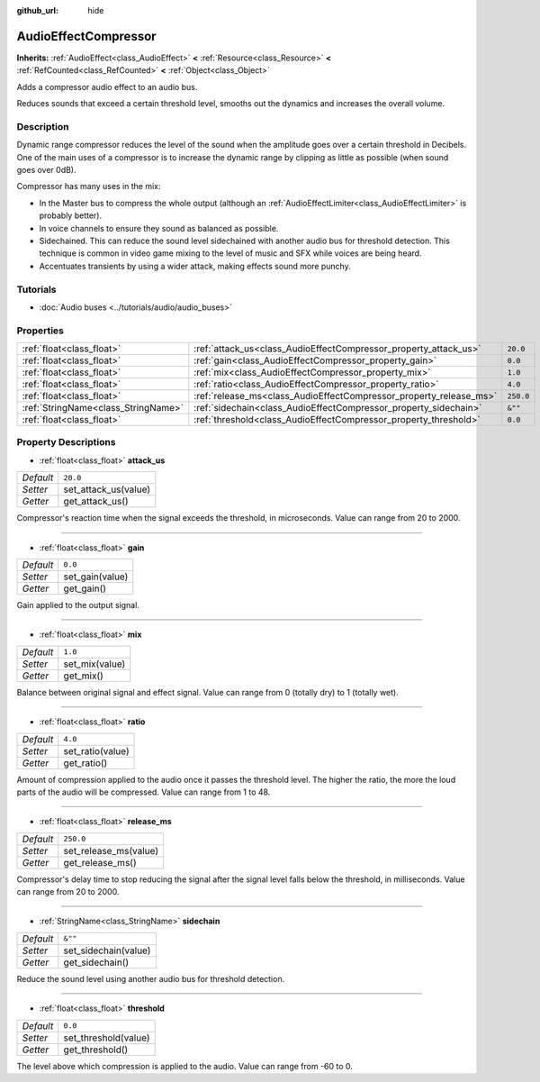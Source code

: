 :github_url: hide

.. Generated automatically by doc/tools/make_rst.py in Godot's source tree.
.. DO NOT EDIT THIS FILE, but the AudioEffectCompressor.xml source instead.
.. The source is found in doc/classes or modules/<name>/doc_classes.

.. _class_AudioEffectCompressor:

AudioEffectCompressor
=====================

**Inherits:** :ref:`AudioEffect<class_AudioEffect>` **<** :ref:`Resource<class_Resource>` **<** :ref:`RefCounted<class_RefCounted>` **<** :ref:`Object<class_Object>`

Adds a compressor audio effect to an audio bus.

Reduces sounds that exceed a certain threshold level, smooths out the dynamics and increases the overall volume.

Description
-----------

Dynamic range compressor reduces the level of the sound when the amplitude goes over a certain threshold in Decibels. One of the main uses of a compressor is to increase the dynamic range by clipping as little as possible (when sound goes over 0dB).

Compressor has many uses in the mix:

- In the Master bus to compress the whole output (although an :ref:`AudioEffectLimiter<class_AudioEffectLimiter>` is probably better).

- In voice channels to ensure they sound as balanced as possible.

- Sidechained. This can reduce the sound level sidechained with another audio bus for threshold detection. This technique is common in video game mixing to the level of music and SFX while voices are being heard.

- Accentuates transients by using a wider attack, making effects sound more punchy.

Tutorials
---------

- :doc:`Audio buses <../tutorials/audio/audio_buses>`

Properties
----------

+-------------------------------------+--------------------------------------------------------------------+-----------+
| :ref:`float<class_float>`           | :ref:`attack_us<class_AudioEffectCompressor_property_attack_us>`   | ``20.0``  |
+-------------------------------------+--------------------------------------------------------------------+-----------+
| :ref:`float<class_float>`           | :ref:`gain<class_AudioEffectCompressor_property_gain>`             | ``0.0``   |
+-------------------------------------+--------------------------------------------------------------------+-----------+
| :ref:`float<class_float>`           | :ref:`mix<class_AudioEffectCompressor_property_mix>`               | ``1.0``   |
+-------------------------------------+--------------------------------------------------------------------+-----------+
| :ref:`float<class_float>`           | :ref:`ratio<class_AudioEffectCompressor_property_ratio>`           | ``4.0``   |
+-------------------------------------+--------------------------------------------------------------------+-----------+
| :ref:`float<class_float>`           | :ref:`release_ms<class_AudioEffectCompressor_property_release_ms>` | ``250.0`` |
+-------------------------------------+--------------------------------------------------------------------+-----------+
| :ref:`StringName<class_StringName>` | :ref:`sidechain<class_AudioEffectCompressor_property_sidechain>`   | ``&""``   |
+-------------------------------------+--------------------------------------------------------------------+-----------+
| :ref:`float<class_float>`           | :ref:`threshold<class_AudioEffectCompressor_property_threshold>`   | ``0.0``   |
+-------------------------------------+--------------------------------------------------------------------+-----------+

Property Descriptions
---------------------

.. _class_AudioEffectCompressor_property_attack_us:

- :ref:`float<class_float>` **attack_us**

+-----------+----------------------+
| *Default* | ``20.0``             |
+-----------+----------------------+
| *Setter*  | set_attack_us(value) |
+-----------+----------------------+
| *Getter*  | get_attack_us()      |
+-----------+----------------------+

Compressor's reaction time when the signal exceeds the threshold, in microseconds. Value can range from 20 to 2000.

----

.. _class_AudioEffectCompressor_property_gain:

- :ref:`float<class_float>` **gain**

+-----------+-----------------+
| *Default* | ``0.0``         |
+-----------+-----------------+
| *Setter*  | set_gain(value) |
+-----------+-----------------+
| *Getter*  | get_gain()      |
+-----------+-----------------+

Gain applied to the output signal.

----

.. _class_AudioEffectCompressor_property_mix:

- :ref:`float<class_float>` **mix**

+-----------+----------------+
| *Default* | ``1.0``        |
+-----------+----------------+
| *Setter*  | set_mix(value) |
+-----------+----------------+
| *Getter*  | get_mix()      |
+-----------+----------------+

Balance between original signal and effect signal. Value can range from 0 (totally dry) to 1 (totally wet).

----

.. _class_AudioEffectCompressor_property_ratio:

- :ref:`float<class_float>` **ratio**

+-----------+------------------+
| *Default* | ``4.0``          |
+-----------+------------------+
| *Setter*  | set_ratio(value) |
+-----------+------------------+
| *Getter*  | get_ratio()      |
+-----------+------------------+

Amount of compression applied to the audio once it passes the threshold level. The higher the ratio, the more the loud parts of the audio will be compressed. Value can range from 1 to 48.

----

.. _class_AudioEffectCompressor_property_release_ms:

- :ref:`float<class_float>` **release_ms**

+-----------+-----------------------+
| *Default* | ``250.0``             |
+-----------+-----------------------+
| *Setter*  | set_release_ms(value) |
+-----------+-----------------------+
| *Getter*  | get_release_ms()      |
+-----------+-----------------------+

Compressor's delay time to stop reducing the signal after the signal level falls below the threshold, in milliseconds. Value can range from 20 to 2000.

----

.. _class_AudioEffectCompressor_property_sidechain:

- :ref:`StringName<class_StringName>` **sidechain**

+-----------+----------------------+
| *Default* | ``&""``              |
+-----------+----------------------+
| *Setter*  | set_sidechain(value) |
+-----------+----------------------+
| *Getter*  | get_sidechain()      |
+-----------+----------------------+

Reduce the sound level using another audio bus for threshold detection.

----

.. _class_AudioEffectCompressor_property_threshold:

- :ref:`float<class_float>` **threshold**

+-----------+----------------------+
| *Default* | ``0.0``              |
+-----------+----------------------+
| *Setter*  | set_threshold(value) |
+-----------+----------------------+
| *Getter*  | get_threshold()      |
+-----------+----------------------+

The level above which compression is applied to the audio. Value can range from -60 to 0.

.. |virtual| replace:: :abbr:`virtual (This method should typically be overridden by the user to have any effect.)`
.. |const| replace:: :abbr:`const (This method has no side effects. It doesn't modify any of the instance's member variables.)`
.. |vararg| replace:: :abbr:`vararg (This method accepts any number of arguments after the ones described here.)`
.. |constructor| replace:: :abbr:`constructor (This method is used to construct a type.)`
.. |static| replace:: :abbr:`static (This method doesn't need an instance to be called, so it can be called directly using the class name.)`
.. |operator| replace:: :abbr:`operator (This method describes a valid operator to use with this type as left-hand operand.)`
